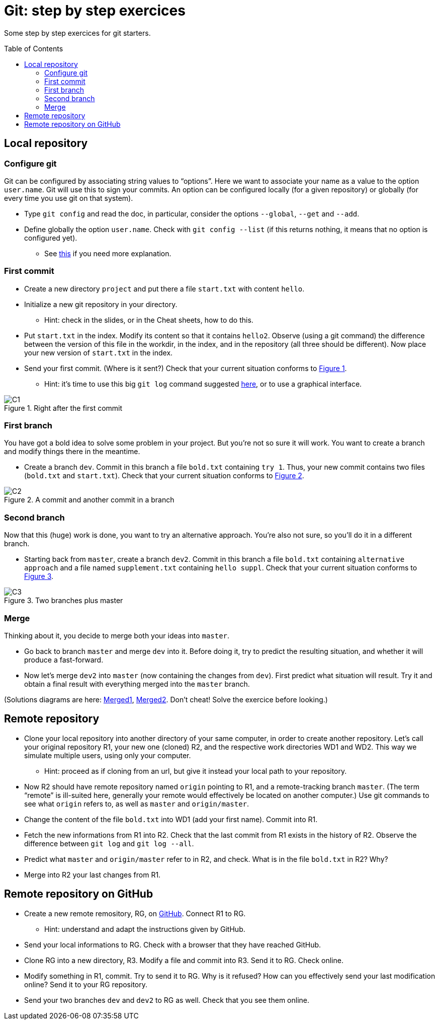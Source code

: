 = Git: step by step exercices
:toc: preamble
:sectanchors:
:xrefstyle: short

Some step by step exercices for git starters. 

== Local repository

=== Configure git
Git can be configured by associating string values to “options”. Here we want to associate your name as a value to the option `user.name`. Git will use this to sign your commits.
An option can be configured locally (for a given repository) or globally (for every time you use git on that system).

* Type `git config` and read the doc, in particular, consider the options `--global`, `--get` and `--add`.
* Define globally the option `user.name`. Check with `git config --list` (if this returns nothing, it means that no option is configured yet).
** See https://git-scm.com/book/en/v2/Getting-Started-First-Time-Git-Setup[this] if you need more explanation.

=== First commit
* Create a new directory `project` and put there a file `start.txt` with content `hello`.
* Initialize a new git repository in your directory.
** Hint: check in the slides, or in the Cheat sheets, how to do this.
* Put `start.txt` in the index. Modify its content so that it contains `hello2`. Observe (using a git command) the difference between the version of this file in the workdir, in the index, and in the repository (all three should be different). Now place your new version of `start.txt` in the index.
* Send your first commit. (Where is it sent?) Check that your current situation conforms to <<C1>>.
** Hint: it’s time to use this big `git log` command suggested https://github.com/oliviercailloux/java-course/blob/master/Git/README.adoc[here], or to use a graphical interface.

[[C1]]
.Right after the first commit
image::C1.svg[opts="inline"]

=== First branch
You have got a bold idea to solve some problem in your project. But you’re not so sure it will work. You want to create a branch and modify things there in the meantime.

* Create a branch `dev`. Commit in this branch a file `bold.txt` containing `try 1`. Thus, your new commit contains two files (`bold.txt` and `start.txt`). Check that your current situation conforms to <<C2>>.

[[C2]]
.A commit and another commit in a branch
image::C2.svg[opts="inline"]

=== Second branch
Now that this (huge) work is done, you want to try an alternative approach. You’re also not sure, so you’ll do it in a different branch.

* Starting back from `master`, create a branch `dev2`. Commit in this branch a file `bold.txt` containing `alternative approach` and a file named `supplement.txt` containing `hello suppl`. Check that your current situation conforms to <<C3>>.

[[C3]]
.Two branches plus master
image::C3.svg[opts="inline"]

=== Merge
Thinking about it, you decide to merge both your ideas into `master`.

* Go back to branch `master` and merge `dev` into it. Before doing it, try to predict the resulting situation, and whether it will produce a fast-forward.
* Now let’s merge `dev2` into `master` (now containing the changes from `dev`). First predict what situation will result. Try it and obtain a final result with everything merged into the `master` branch.

(Solutions diagrams are here: https://github.com/oliviercailloux/java-course/blob/master/Git/Merged1.svg[Merged1], https://github.com/oliviercailloux/java-course/blob/master/Git/Merged2.svg[Merged2]. Don’t cheat! Solve the exercice before looking.)

== Remote repository

* Clone your local repository into another directory of your same computer, in order to create another repository. Let’s call your original repository R1, your new one (cloned) R2, and the respective work directories WD1 and WD2. This way we simulate multiple users, using only your computer.
** Hint: proceed as if cloning from an url, but give it instead your local path to your repository.
* Now R2 should have remote repository named `origin` pointing to R1, and a remote-tracking branch `master`. (The term “remote” is ill-suited here, generally your remote would effectively be located on another computer.) Use git commands to see what `origin` refers to, as well as `master` and `origin/master`.
* Change the content of the file `bold.txt` into WD1 (add your first name). Commit into R1.
* Fetch the new informations from R1 into R2. Check that the last commit from R1 exists in the history of R2. Observe the difference between `git log` and `git log --all`.
* Predict what `master` and `origin/master` refer to in R2, and check. What is in the file `bold.txt` in R2? Why?
* Merge into R2 your last changes from R1.

== Remote repository on GitHub

* Create a new remote remository, RG, on https://github.com/[GitHub]. Connect R1 to RG.
** Hint: understand and adapt the instructions given by GitHub.
* Send your local informations to RG. Check with a browser that they have reached GitHub.
* Clone RG into a new directory, R3. Modify a file and commit into R3. Send it to RG. Check online.
* Modify something in R1, commit. Try to send it to RG. Why is it refused? How can you effectively send your last modification online? Send it to your RG repository.
* Send your two branches `dev` and `dev2` to RG as well. Check that you see them online.

